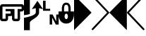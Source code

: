 SplineFontDB: 3.0
FontName: PowerlineSymbols
FullName: PowerlineSymbols
FamilyName: PowerlineSymbols
Weight: Medium
Copyright: 
UComments: "2011-11-21: Created." 
Version: 001.000
ItalicAngle: 0
UnderlinePosition: -98.6328
UnderlineWidth: 48.8281
Ascent: 800
Descent: 200
LayerCount: 2
Layer: 0 0 "Back"  1
Layer: 1 0 "Fore"  0
XUID: [1021 211 26716215 11021609]
FSType: 0
OS2Version: 0
OS2_WeightWidthSlopeOnly: 0
OS2_UseTypoMetrics: 1
CreationTime: 1321867751
ModificationTime: 1326665029
OS2TypoAscent: 0
OS2TypoAOffset: 1
OS2TypoDescent: 0
OS2TypoDOffset: 1
OS2TypoLinegap: 90
OS2WinAscent: 0
OS2WinAOffset: 1
OS2WinDescent: 0
OS2WinDOffset: 1
HheadAscent: 0
HheadAOffset: 1
HheadDescent: 0
HheadDOffset: 1
OS2Vendor: 'PfEd'
MarkAttachClasses: 1
DEI: 91125
Encoding: UnicodeFull
Compacted: 1
UnicodeInterp: none
NameList: Adobe Glyph List
DisplaySize: -24
AntiAlias: 1
FitToEm: 1
WinInfo: 0 31 18
BeginPrivate: 0
EndPrivate
BeginChars: 1114112 9

StartChar: uni2B80
Encoding: 57520 57520 0
Width: 621
Flags: HMW
LayerCount: 2
Fore
SplineSet
0 1000 m 1
 621 379 l 1
 0 -243 l 1
 0 1000 l 1
EndSplineSet
EndChar

StartChar: uni2B81
Encoding: 57521 57521 1
Width: 621
Flags: HMW
LayerCount: 2
Fore
SplineSet
10 991 m 0
 16 997 23 1000 32 1000 c 0
 41 1000 48 996 54 990 c 2
 613 400 l 2
 619 394 621 386 621 378 c 0
 621 370 618 362 613 357 c 2
 54 -233 l 2
 48 -239 41 -242 32 -242 c 0
 23 -242 16 -240 10 -234 c 0
 4 -228 0 -221 0 -212 c 0
 0 -203 3 -196 8 -190 c 2
 547 379 l 1
 8 948 l 2
 3 954 0 961 0 970 c 0
 0 979 4 985 10 991 c 0
EndSplineSet
EndChar

StartChar: uni2B82
Encoding: 57522 57522 2
Width: 621
Flags: HMW
LayerCount: 2
Fore
SplineSet
621 1000 m 5
 621 -243 l 5
 0 379 l 5
 621 1000 l 5
EndSplineSet
EndChar

StartChar: uni2B83
Encoding: 57523 57523 3
Width: 621
Flags: HMW
LayerCount: 2
Fore
SplineSet
612 991 m 0
 618 985 621 979 621 970 c 0
 621 961 619 954 613 948 c 2
 74 379 l 1
 613 -190 l 2
 619 -196 621 -203 621 -212 c 0
 621 -221 618 -228 612 -234 c 0
 606 -240 598 -242 589 -242 c 0
 580 -242 574 -239 568 -233 c 2
 8 357 l 2
 3 362 0 370 0 378 c 0
 0 386 3 394 8 400 c 2
 568 990 l 2
 574 996 580 1000 589 1000 c 0
 598 1000 606 997 612 991 c 0
EndSplineSet
EndChar

StartChar: uni2B61
Encoding: 57505 57505 4
Width: 555
VWidth: 0
Flags: HMW
LayerCount: 2
Fore
SplineSet
0 800 m 5
 92 800 l 5
 92 513 l 5
 253 513 l 5
 253 444 l 5
 0 444 l 5
 0 800 l 5
236 312 m 5
 339 312 l 5
 468 67 l 5
 468 312 l 5
 555 312 l 5
 555 -44 l 5
 453 -44 l 5
 323 200 l 5
 323 -44 l 5
 236 -44 l 5
 236 312 l 5
EndSplineSet
EndChar

StartChar: uni2B60
Encoding: 57504 57504 5
Width: 676
Flags: HMW
LayerCount: 2
Fore
SplineSet
0 197 m 1
 94 207 419 279 419 384 c 2
 419 537 l 1
 278 501 l 1
 478 794 l 1
 677 501 l 1
 536 537 l 1
 536 384 l 2
 536 196 208 126 208 21 c 2
 208 -244 l 1
 0 -244 l 1
 0 197 l 1
0 288 m 1
 0 405 0 944 0 944 c 1
 208 944 l 1
 208 944 208 451 208 334 c 1
 185 311 12 288 0 288 c 1
EndSplineSet
EndChar

StartChar: uni2B62
Encoding: 11106 11106 6
Width: 428
VWidth: 0
Flags: HMW
LayerCount: 2
Fore
SplineSet
88 677 m 2
 429 677 l 1
 429 589 l 1
 88 589 l 1
 88 162 l 1
 198 162 l 1
 198 343 l 1
 374 343 l 1
 374 427 l 1
 198 427 l 1
 198 506 l 1
 429 506 l 1
 429 274 l 1
 416 263 391 255 374 255 c 2
 286 255 l 1
 286 162 l 2
 286 114 246 74 198 74 c 2
 88 74 l 2
 40 74 0 114 0 162 c 2
 0 589 l 2
 0 637 40 677 88 677 c 2
EndSplineSet
EndChar

StartChar: uni2B63
Encoding: 11107 11107 7
Width: 428
VWidth: 0
Flags: HMW
LayerCount: 2
Fore
SplineSet
0 677 m 5
 341 677 l 6
 389 677 429 637 429 589 c 6
 429 506 l 6
 429 458 389 418 341 418 c 6
 287 418 l 5
 287 162 l 6
 287 114 247 74 199 74 c 6
 89 74 l 6
 41 74 1 114 1 162 c 6
 1 274 l 6
 0 274 l 6
 0 506 l 5
 89 506 l 5
 89 162 l 5
 199 162 l 5
 199 506 l 5
 341 506 l 5
 341 589 l 5
 0 589 l 5
 0 677 l 5
EndSplineSet
EndChar

StartChar: uni2B64
Encoding: 57506 57506 8
Width: 546
VWidth: 0
Flags: HMW
LayerCount: 2
Fore
SplineSet
273 733 m 4
 429 733 430 538 430 538 c 5
 430 420 l 5
 547 420 l 5
 547 303 l 5
 547 303 546 -9 273 -9 c 4
 0 -9 0 303 0 303 c 5
 0 420 l 5
 117 420 l 5
 117 538 l 5
 117 538 117 733 273 733 c 4
273 655 m 4
 195 655 195 576 195 420 c 5
 352 420 l 5
 352 576 351 655 273 655 c 4
273 342 m 4
 195 342 195 147 273 147 c 4
 351 147 351 342 273 342 c 4
EndSplineSet
EndChar
EndChars
BitmapFont: 10 10 8 2 1 
BDFChar: 0 57520 6 0 4 -2 7
JAC+4q"X@:^jlCb
BDFChar: 1 57521 6 0 4 -2 7
J3Y4g#RCta5_&h7
BDFChar: 2 57522 6 1 5 -2 7
#T,OGq"T(n(^L*A
BDFChar: 3 57523 6 1 5 -2 7
#S8+DJ:Km-&-r79
BDFChar: 4 57505 6 1 4 -1 7
J:N1>!0GR3O8o7\
BDFChar: 5 57504 7 0 5 -2 7
^rY<PaN2`d^q]pM
BDFChar: 6 11106 4 1 5 -1 6
G^u0KJ=)F+
BDFChar: 7 11107 4 0 5 -1 6
p]QtGOH>Q3
BDFChar: 8 57506 5 0 5 0 6
0M"b4bku\c
EndBitmapFont
BitmapFont: 12 10 10 2 1 
BDFChar: 0 57520 7 0 6 -2 11
!!%Pbi:-O>r:od>^jlCb
BDFChar: 1 57521 7 0 6 -3 11
!!%O7+:ne]":,P]5_&h7
BDFChar: 2 57522 7 0 6 -2 11
!!!-1*'AWHr-UUH$j6P1
BDFChar: 3 57523 7 0 6 -2 11
!!!--&0O5gJ3Y4g#Qt,-
BDFChar: 4 57505 7 0 5 0 8
J:N1>!$jBP,QIfE
BDFChar: 5 57504 8 0 8 -3 11
z^];.Ma8juqa8j9]a8jQehuLOm^];.Mz
BDFChar: 6 11106 5 1 6 0 8
!-j$]R"1Qc?iU0,
BDFChar: 7 11107 5 0 5 0 7
p]QtGOH>Q3
BDFChar: 8 57506 7 0 5 0 8
0M"`*r63C_GQ7^D
EndBitmapFont
EndSplineFont
